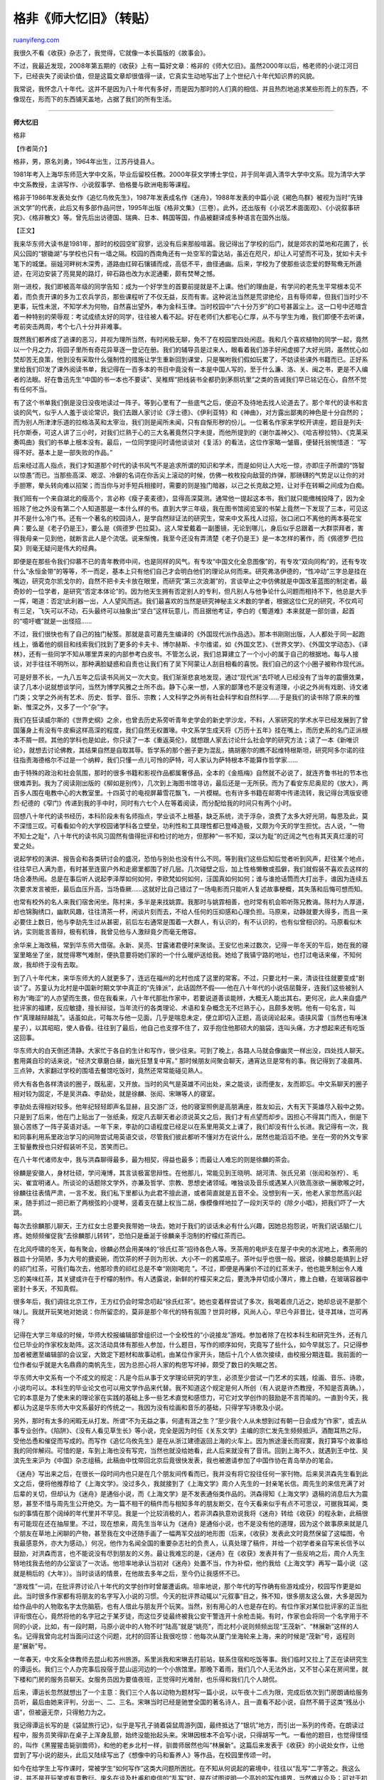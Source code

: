 .. _200911_recollections_of_east_china_normal_university:

格非《师大忆旧》（转贴）
===========================================

`ruanyifeng.com <http://www.ruanyifeng.com/blog/2009/11/recollections_of_east_china_normal_university.html>`__

我很久不看《收获》杂志了，我觉得，它就像一本长篇版的《故事会》。

不过，我最近发现，2008年第五期的《收获》上有一篇好文章：格非的《师大忆旧》。虽然2000年以后，格老师的小说江河日下，已经丧失了阅读价值，但是这篇文章却很值得一读，它真实生动地写出了上个世纪八十年代知识界的风貌。

我常说，我怀念八十年代。这并不是因为八十年代有多好，而是因为那时的人们真的相信、并且热烈地追求某些形而上的东西，不像现在，形而下的东西铺天盖地，占据了我们的所有生活。


====================

**师大忆旧**

格非

【作者简介】

格非，男，原名刘勇，1964年出生，江苏丹徒县人。

1981年考入上海华东师范大学中文系，毕业后留校任教。2000年获文学博士学位，并于同年调入清华大学中文系。现为清华大学中文系教授，主讲写作、小说叙事学、伯格曼与欧洲电影等课程。

格非于1986年发表处女作《追忆鸟攸先生》，1987年发表成名作《迷舟》，1988年发表的中篇小说《褐色鸟群》被视为当时“先锋派文学”的代表，此后又有多部作品问世，1995年出版《格非文集》（三卷）。此外，还出版有《小说艺术面面观》、《小说叙事研究》、《格非散文》等。曾先后出访德国、瑞典、日本、韩国等国，作品被翻译成多种语言在国外出版。

【正文】

我来华东师大读书是1981年，那时的校园空旷寂寥，远没有后来那般喧嚣。我记得出了学校的后门，就是郊农的菜地和花圃了，长风公园的“银锄湖”与学校也只有一墙之隔。校园的西南角还有一处空军的雷达站，虽近在咫尺，却让人可望而不可及，犹如卡夫卡笔下的城堡。丽娃河畔树木深秀，道路由红碎石镶铺而成，高低不平，曲径通幽。后来，学校为了使那些谈恋爱的野鸳鸯无所遁迹，在河边安装了亮晃晃的路灯，碎石路也改为水泥通衢，颇有焚琴之憾。

刚一进校，我们即被高年级的同学告知：成为一个好学生的首要前提就是不上课。他们的理由是，有学问的老先生平常根本见不着，而负责开课的多为工农兵学员，那些课程听了不仅无益，反而有害。这种说法当然是荒谬绝伦，且有辱师辈，但我们当时少不更事，玩性未泯，不知学术为何物，自然喜出望外，奉为金科玉律。当时校园中“六十分万岁”的口号甚嚣尘上。这一口号中还暗含着一种特别的荣辱观：考试成绩太好的同学，往往被人看不起。好在老师们大都宅心仁厚，从不与学生为难，我们即便不去听课，考前突击两周，考个七八十分并非难事。

既然我们都养成了逃课的恶习，并视为理所当然，有时闲极无聊，免不了在校园里四处闲逛。我和几个喜欢植物的同学一起，竟然以一个月之力，将园子里所有奇花异草逐一登记在册。我们的辅导员是过来人，眼看着我们游手好闲虚掷了大好光阴，虽然忧心如焚却苦无良策，他到没有采取什么强制性的措施让学生重新回到课堂，只是嘱咐我们假如玩累了，不妨读些课外书籍而已。正好系里给我们印发了课外阅读书单，我记得在一百多本的书目中竟没有一本是中国人写的，至于什么濂、洛、关、闽之书，更是不入编者的法眼。好在鲁迅先生“中国的书一本也不要读”、吴稚辉“把线装书全都扔到茅厕坑里”之类的告诫我们早已铭记在心，自然不觉有任何不当。

有了这个书单我们倒是没日没夜地读过一阵子。等到心里有了一些底气之后，便迫不及待地去找人论道去了。那个年代的读书和言谈的风气，似乎人人羞于谈论常识，我们去跟人家讨论《浮士德》、《伊利亚特》和《神曲》，对方露出鄙夷的神色是十分自然的；而为别人所津津乐道的拉格洛芙和太宰治，我们则是闻所未闻，只有自惭形秽的份儿。一位著名作家来学校开讲座，题目是列夫·托尔斯泰，可这人讲了三小时，对我们烂熟于心的三大名著竟然只字未提，而他所提到的《谢尔盖神父》、《哈吉穆拉特》、《克莱采奏鸣曲》我们的书单上根本没有。最后，一位同学提问时请他谈谈对《复活》的看法，这位作家略一皱眉，便替托翁惋惜道：
“写得不好。基本上是一部失败的作品。”

后来经过高人指点，我们才知道那个时代的读书风气不是追求所谓的知识和学术，而是如何让人大吃一惊，亦即庄子所谓的“饰智以惊愚”而已。当那些高深、艰涩、冷僻的名词在你舌尖上滚动的时候，仿佛一枚枚投向敌营的炸弹，那磅礴的气势足以让你的对手胆寒，晕头转向难以招架；而当你与对手短兵相接时，需要的则是独门暗器，以己之长克敌之短，让对手在转瞬之间成为白痴。

我们班有一个来自湖北的瘦高个，言必称《瘦子麦麦德》，显得高深莫测。通常他一提起这本书，我们就只能缴械投降了，因为全班除了他之外没有第二个人知道那是一本什么样的书。直到大学三年级，我在图书馆阅览室的书架上竟然一下发现了三本，可见这并不是什么冷门书。还有一个著名的校园诗人，是学自然辩证法的研究生，常来中文系找人过招，张口闭口不离他的两本葵花宝典：要么是《老子仍是王》，要么是《佩德罗·巴拉莫》。这人常爱戴着一副墨镜，无论到哪儿，身后似乎总跟着一大群崇拜者，害得我母亲一见到他，就断言此人是个流氓。说来惭愧，我至今还没有弄清楚《老子仍是王》是一本怎样的著作，而《佩德罗·巴拉莫》则毫无疑问是伟大的经典。

即便是在那些令我们仰慕不已的青年教师中间，也是同样的风气。有专攻“中国文化全息图像”的，有专攻“双向同构”的，还有专攻什么“永恒金带”的等等，不一而足，基本上只有他们自己才会明白他们的理论从何而来。研究弗洛伊德的，“性冲动”三字总是挂在嘴边，研究克尔凯戈尔的，自然不把卡夫卡放在眼里，而研究“第三次浪潮”的，言谈举止之中仿佛就是中国改革蓝图的制定者。最奇妙的一位学者，是研究“否定本体论”的。因为他天生拥有否定别人的专利，但凡别人与他争论什么问题而相持不下，他总是大手一挥，喝道：否定!此利器一出，人人望风而逃。我们最喜欢的当然是研究神秘主义术数的学者，根据这位仁兄的研究，不仅鸡可有三足，飞矢可以不动，石头最终可以抽象出“坚白”这样玩意儿，而且据他考证，李白的《蜀道难》本来就是一部剑谱，起首的“噫吁嚱”就是一出怪招……

不过，我们很快也有了自己的独门秘笈。那就是袁可嘉先生编译的《外国现代派作品选》。那本书刚刚出版，人人都处于同一起跑线上，循着他的纲目和线索我们找到了更多的卡夫卡、博尔赫斯、卡尔维诺，如《外国文艺》、《世界文学》、《外国文学动态》、《译林》，还有一些同学不知从哪里弄来的内部参考白皮书。不管怎么说，我们总算建立了一个小小的属于自己的根据地。每与人接谈，对手往往不明所以，那种满脸疑惑和自责也让我们有了吴下阿蒙让人刮目相看的喜悦。我们自己的这个小圈子被称作现代派。

可是好景不长，一九八五年之后读书风尚又一次大变。我们渐渐悲哀地发现，通过“现代派”去吓唬人已经没有了当年的震慑效果，读了几本小说就想谈学问，当然为博学风雅之士所不齿。静下心来一想，人家的鄙薄也不是没有道理，小说之外尚有戏剧、诗文诸门类；文学之外尚有艺术、历史、哲学、音乐、宗教；人文科学之外尚有社会科学和自然科学……于是我们的读书除了原来的惟新、惟深之外，又多了一个“杂”字。

我们在狂读威尔斯的《世界史纲》之余，也曾去历史系旁听青年史学会的新史学沙龙，不料，人家研究的学术水平已经发展到了曾国藩身上有没有牛皮癣这样高深的程度，我们自然无权置喙。中文系学生成天将《万历十五年》挂在嘴上，而历史系的名门正派根本不屑一顾。其他的学科也是如此，你只读了一本《重返英伦》，就想跟人家去讨论什么社会学的研究方法；读了一本《新唯识论》，就想去讨论佛教，其结果自然是自取其辱。哲学系的那个圈子更为混乱，搞胡塞尔的瞧不起维特根斯坦，研究阿多尔诺的往往指责海德格尔不过是一个纳粹，我们只懂一点儿可怜的萨特，可人家认为萨特根本不能算作哲学家……

由于特殊的政治和社会氛围，那时的很多书籍和影视作品都属奢侈品，全本的《金瓶梅》自然就不必说了，就连齐鲁书社的节本也很难弄到。我为了阅读刚出版的《柳如是别传》，几次到上海图书馆寻访，最后还是一无所获。而为了看安东尼奥尼的《放大》，两百多人围在电教中心的大教室里。十四英寸的电视屏幕雪花飘飞，一片模糊。也有许多书籍在邮寄中传递流转，我记得台湾版安德烈·纪德的《窄门》传递到我的手中时，同时有六七个人在等着阅读，而分配给我的时间只有两个小时。

回想八十年代的读书经历，本科阶段未有名师指点，学业谈不上根基，缺乏系统，流于浮杂，浪费了太多大好光阴，每思及此，莫不深惜三叹。可看看如今的大学校园诸学科各立壁垒，功利性和工具理性都已登峰造极，又颇为今天的学生担忧。古人说，“一物不知士之耻”，八十年代的读书风习固然有值得批评和检讨的地方，但那种“一书不知，深以为耻”的迂阔之气也有其天真烂漫的可爱之处。

说起学校的演讲、报告会和各类研讨会的盛况，恐怕与别处也没有什么不同。等到我们这些后知后觉者听到风声，赶往某个地点，往往早已人满为患，有时甚至连窗户外和走廊里都围了好几层。几次碰壁之后，加上性格懒散或孤僻，我们就假装不喜欢去这样的场合凑热闹。总是在事后听人说起李泽厚如何如何，李欧梵如何如何，汪国真如何如何；谁与谁抢话筒而大打出手，谁因为连续五次要求发言被拒，最后血压升高，当场昏厥……这就好比自己错过了一场电影而只能听人复述故事梗概，其失落和后悔可想而知。

也常有校外的名人来我们宿舍闲坐。陈村来，多半是来找姚霏。我那时与姚霏相善，也时常有机会聆听陈兄教诲。陈村为人厚道，却也锦胸绣口，幽默风趣，往往清茶一杯，闲谈片刻而去，不给人任何的压抑感和心理负担。马原来，动静就要大得多，而且一来必要住上数日，他与李劼先生过从甚密，前后左右通常是围着一大群人，有认识的，有不认识的，也有似曾相识的。马原看似木讷，实则能言善辩，极有机锋，我曾见他与人激辩竟夕而毫无倦容。

余华来上海改稿，常到华东师大借宿。永新、吴亮、甘露诸君便时来聚谈。王安忆也来过数次，记得一年冬天的午后，她在我的寝室里略坐了坐，就觉得寒气难耐，便执意要将她们家的一个什么暖炉送给我。她给了我镇宁路的地址，也打过电话来催，不知何故，我却终于没有去取。

到了八十年代末，来华东师大的人就更多了，连远在福州的北村也成了这里的常客。不过，只要北村一来，清谈往往就要变成“剧谈”了。苏童认为北村是中国新时期文学中真正的“先锋派”，此话固然不假——他在八十年代的小说佶屈聱牙，连我们这些被别人称为“晦涩”的人亦望而生畏，但在我看来，八十年代那批作家中，若要说道善谈能辨，大概无人能出其右。更何况，此人来自盛产批评家的福建，反应敏捷，擅长辩驳，当年流行的各类理论、术语和复杂概念无不烂熟于心，且颇多发明。他有一句名言，叫作“真理越辩越乱”。话虽如此，可每次与他一见面，几乎是喘息未定，便立即切入正题，高谈阔论起来。语挟风雷（当然也有唾沫星子），以其昭昭，使人昏昏。往往到了最后，他自己也支撑不住了，双手抱住他那硕大的脑袋，连叫头痛，方才想起来还有吃饭这回事。

华东师大的白天倒还清静。大家忙于各自的生计和写作，很少往来。可到了晚上，各路人马就会像幽灵一样出没，四处找人聊天。套用龚自珍的话来说，“经济文章磨白昼，幽光狂慧复中宵。”
那时候朋友间聚会聊天，通宵达旦是常有的事。我记得到了凌晨两、三点钟，大家翻过学校的围墙去餐馆吃饭时，竟然还常常能碰见熟人。

师大有各色各样清谈的圈子，既私密，又开放。当时的风气是英雄不问出处，来之能谈，谈而便友，友而即忘。中文系聊天的圈子相对较为固定，不是吴洪森、李劼处，就是徐麟、张闳、宋琳等人的寝室。

李劼处去得相对较多。他年纪轻轻即声名显赫，且交游广泛，他的寝室照例是高朋满座，胜友如云，大有天下英雄尽入毂中之势。只是到了后来，他在门上贴出了一张纸条，规定凡去聊天者必须说英文之后，我们才有点望而却步。因担心不得其门而入，倒是下狠心苦练了一阵子英语对话。一年下来，李劼的口语程度已经足以在系里用英文上课了，我们却没有什么长进。我记得有一次，我和同事利用系里政治学习的间隙尝试用英语交谈，尽管我们彼此都听不懂对方在说什么，居然也能滔滔不绝。坐在一旁的外文专家王智量教授也只好假装听不见，苦笑而已。

在八十年代诸师友中，我与洪森聊得最多，最为相契，得益也最多；而最让人难忘的则是徐麟的茶会。

徐麟是安徽人，身材壮硕，学问淹博，其言谈极富思辩性。在他那儿，常能见到王晓明、胡河清、张氏兄弟（张闳和张柠）、毛尖、崔宜明诸人。所谈论的话题除文学外，亦兼及哲学、宗教、思想史诸领域。唯独谈及音乐或遇某人兴致高涨欲一展歌喉之时，徐麟往往表情严肃，一言不发。我们私下里都认为此君不擅此道，或者简直就是五音不全。没想到有一天，他老人家忽然高兴起来，随手抓过一把已断了两根弦的小提琴，竖着支在腿上权当二胡，像模像样地拉了一段刘天华的《除夕小唱》，把我们吓了一大跳。

每次去徐麟那儿聊天，王方红女士总要央我带她一块去。她对于我们的谈话未必有什么兴趣，因她总抱怨说，听我们说话脑仁儿疼。她频频催促我“去徐麟那儿转转”，恐怕只是垂涎于徐麟亲手泡制的柠檬红茶而已。

在北风呼啸的冬天，每有聚会，徐麟必然会用美味的“徐氏红茶”招待各色人等。烹茶用的电炉支在屋子中央的水泥地上，煮茶用的器皿十分简陋，多为大号的搪瓷碗，而饮茶的杯子则为形状、大小不一的酱菜瓶子。茶叶似乎也很一般。据说，徐麟总能搞到上好的祁门红茶，可我们每次去，他那珍贵的祁红总是不幸“刚刚喝完
”。不过，即便是再廉价不过的红茶末子，他也能烹制出令人难忘的美味红茶，其关键或许在于柠檬的制作。有人透露说，新鲜的柠檬买来之后，要洗净并切成小薄片，撒上白糖，在玻璃容器中密封十多天，不知真假。

很多年后，我们调往北京工作，王方红仍会时常念叨起“徐氏红茶”。她也变着样尝试了多次，我喝着庶几近之，她却总说不是那个味儿。我就开玩笑地对她说：你所留恋的，莫非是那个年代的特有氛围？世异时移，风尚人心，早已今非昔比，徒寻其味，岂可再得？

记得在大学三年级的时候，华师大校报编辑部曾组织过一个全校性的“小说接龙”游戏。参加者除了在校本科生和研究生外，还有几位已毕业的作家校友助阵。这次活动具体有那些人参加，什么题目，写作的顺序如何，究竟写了些什么，如今早就忘了。只记得参加者被邀至编辑部的会议室，大致定下题材和故事动机，由某位作家开头，随后十几个人依次接续，由校报分期连载。我前面的一位作者似乎就是大名鼎鼎的南帆先生，因为总担心将人家的构思写坏掉，颇受了数日的失眠之苦。

华东师大中文系有一个不成文的规定：凡是今后从事于文学理论研究的学生，必须至少尝试一门艺术的实践，绘画、音乐、诗歌，小说均可以。本科生的毕业论文也可以用文学作品来代替。我不知道这个规定是何人所创（有人说是许杰教授，不知是否真确。），它的本意是为了使未来的理论家在实践的基础上多一些艺术直觉和感悟力，可它对文学创作的鼓励是不言而喻的。一直到今天，我都认为这是华东师大中文系最好的传统之一。我因为没有绘画和音乐的基础，只得学写诗歌及小说。

另外，那时有太多的闲暇无从打发。所谓“不为无益之事，何遣有涯之生？”至少我个人从未想到过有朝一日会成为“作家”，或去从事专业创作。《陷阱》、《没有人看见草生长》等小说，完全是因为时任《关东文学》主编的宗仁发先生频频抵沪，酒酣耳热之际，受他怂恿和催促而写成的。而写作《追忆乌攸先生》是在从浙江建德返回上海的火车上。因为旅途漫长而寂寞，我打算写个故事给我的同伴解闷。可惜的是，车到上海也没有写完，当然也就没给她看，此人后来就没有了音讯。回到上海不久，就遇到王中忱、吴滨先生来沪为《中国》杂志组稿，此稿由中忱带回北京后竟很快发表，我也被邀请参加了中国作协在青岛举办的笔会。

《迷舟》写出来之后，在很长一段时间内也只是在几个朋友间传看而已，我并没有将它投往任何一家刊物。后来吴洪森先生看到此文之后，便将他推荐给了《上海文学》。没过多久，我就接到了《上海文学》周介人先生的一封亲笔长信。周先生的来信充满了对后辈的关切，但却认为《迷舟》是通俗小说，而《上海文学》是不发表通俗类作品的。洪森得知《上海文学》退稿的消息后大为震怒，甚至不惜与周先生公开绝交。为一篇不相干的稿件而与相知多年的朋友断交，在今天看来似乎有点不可思议，可据我耳闻，类似的事情在那个阔绰的年代里并不罕见。我是一个比较消极的人，若非洪森执意劝说我将《迷舟》转给《收获》的程永新，此稿很有可能现在还在抽屉里。不过，现在想来，周先生当年认为《迷舟》是通俗小说，也不是没有他的道理，因为这个故事原来就是几个朋友在草地上闲聊的产物，甚至我在文中还随手画了一幅两军交战的地形图（后来，《收获》发表此文时竟然保留了这幅图，令我最感意外，亦大为感动。）何况，他作为名闻全国的重要杂志社的负责人，认真处理了稿件，并给一个初学者亲自写来长信予以鼓励，对洪森而言，也不能说没有尽到朋友的义务。最让我难忘的是，《迷舟》在《收获》发表并有了一些反响之后，周介人先生特地找我去他的办公室谈了一次话。他坦率地承认当初对《迷舟》处置不当，作为补偿，他约我给《上海文学》再写一篇小说（这就是稍后的《大年》）。当时谈话的情景，在他故去多年之后，至今仍让我感怀不已。

“游戏性”一词，在批评界讨论八十年代的文学创作时曾屡遭诟病。坦率地说，那个年代的写作确有些游戏成分，校园写作更是如此。当时很多作家都有将朋友的名字写入小说的习惯。今天的批评界动辄以“元叙事”目之，殊不知，很多朋友这么做，大多是因为给作品中的人物取名字太伤脑筋，也有人借此与朋友开个玩笑。当然，别有用心的人也是存在的。有位作家对某位批评家的正当批评衔恨在心，竟然将他的名字冠之于某歹徒，而这位歹徒最终被我公安干警连开十余枪击毙。有时，作家也会将同一个名字用于不同的小说，比如，有一段时期，马原小说中的人物不时“陆高”就是“姚亮”，而北村小说则频频出现“王茂新”、“林展新”这样的人名。记得我曾向北村当面问过这个问题，北村的回答让我很吃惊：他每次从厦门坐海轮来上海，来的时候是“茂新”号，返程则是“展新”号。

一年春天，中文系全体教师去昆山和苏州旅游。系里派我和宋琳去打前站，联系住宿和吃饭等事。我们临时又拉上了正在读研究生的谭运长。我们三个人办完事后投宿于昆山运河边的一个小旅馆里。那晚下着雨，我们几个人无法外出，又不甘心呆在房间里，就下楼和门房的服务员聊天。女服务员因为要值夜班，正觉得时光难耐，也乐得和我们几个人胡侃。

后来，谭运长忽然就想出了一个主意：我们三个人各以动物为题材写一篇小说，以午夜十二点为限，完成后依次到门房朗诵给服务员听，最后由她来评判，分出一、二、三名。宋琳当时已经是驰誉全国的著名诗人，且一直看不起小说，自然不屑于这类“残丛小语”，但被逼无奈，只得勉力为之。

我记得谭运长写的是《袋鼠旅行记》，似乎是写孔子骑着袋鼠周游列国，最终抵达了“银坑”地方，而引出一系列的传奇。在朗读过程中，服务员笑得趴在桌子上浑身乱颤，始终没能抬起头来。宋琳因根本不会写小说，只得胡写一气。一看他的题目，也觉得怪怪的，叫作《黑猩猩击毙驯兽师》，和他的老乡北村一样，驯兽师居然也叫“林展新”。这篇后来发表于《收获》的小说处女作，让他尝到了写小说的甜头，此后又陆续写出了《想像中的马和畜养人》等作品，在校园里传颂一时。

如今在给学生上写作课时，常被学生“如何写作”这类大问题所困扰。在不知从何说起的窘境中，往往以“乱写”二字答之。我这么说，并不是开玩笑或有意敷衍。废名在谈及杜甫和庾信的“乱写”时，是在试图说明一个高妙的写作境界，当然难以企及；可对于初学者而言，要想彻底解放自己的想象力，抛开毁誉得失，“乱写”
也实在是一个必不可少的训练过程。

（完）

.. note::
    原文地址: http://www.ruanyifeng.com/blog/2009/11/recollections_of_east_china_normal_university.html 
    作者: 阮一峰 

    编辑: 木书架 http://www.me115.com